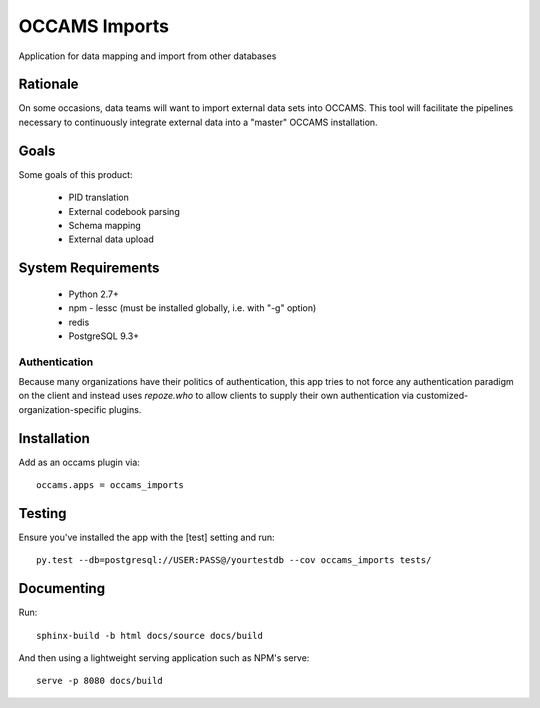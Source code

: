 OCCAMS Imports
==============

Application for data mapping and import from other databases


Rationale
---------

On some occasions, data teams will want to import external data sets into
OCCAMS. This tool will facilitate the pipelines necessary to continuously
integrate external data into a "master" OCCAMS installation.


Goals
-----

Some goals of this product:

  * PID translation
  * External codebook parsing
  * Schema mapping
  * External data upload


System Requirements
-------------------

  * Python 2.7+
  * npm
    - lessc (must be installed globally, i.e. with "-g" option)
  * redis
  * PostgreSQL 9.3+


Authentication
++++++++++++++

Because many organizations have their politics of authentication, this app
tries to not force any authentication paradigm on the client and instead
uses `repoze.who` to allow clients to supply their own authentication via
customized-organization-specific plugins.


Installation
------------

Add as an occams plugin via::

  occams.apps = occams_imports


Testing
-------

Ensure you've installed the app with the [test] setting and run::


  py.test --db=postgresql://USER:PASS@/yourtestdb --cov occams_imports tests/


Documenting
-----------

Run::

  sphinx-build -b html docs/source docs/build


And then using a lightweight serving application such as NPM's serve::

  serve -p 8080 docs/build

